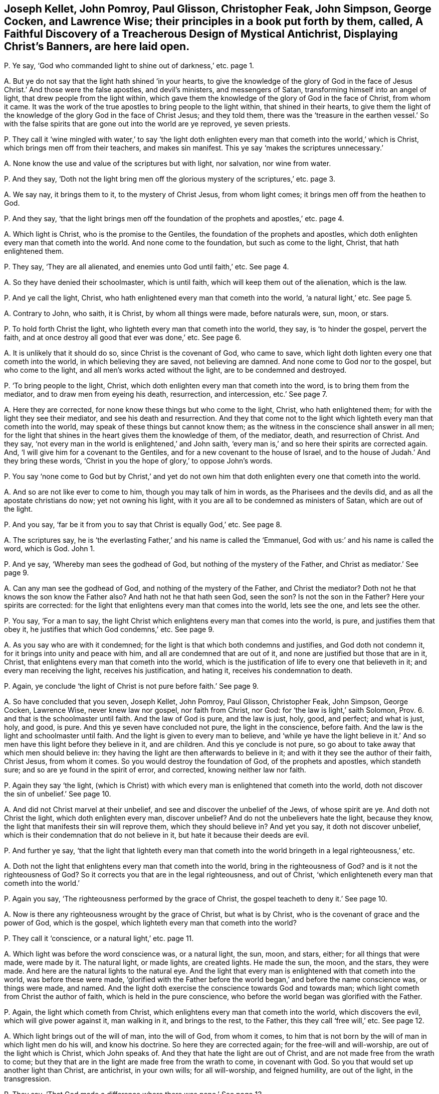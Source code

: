 [#ch-7.style-blurb, short="Faithful Discovery of a Treacherous Design"]
== Joseph Kellet, John Pomroy, Paul Glisson, Christopher Feak, John Simpson, George Cocken, and Lawrence Wise; their principles in a book put forth by them, called, [.book-title]#A Faithful Discovery of a Treacherous Design of Mystical Antichrist, Displaying Christ`'s Banners,# are here laid open.

[.discourse-part]
P+++.+++ Ye say, '`God who commanded light to shine out of darkness,`' etc. page 1.

[.discourse-part]
A+++.+++ But ye do not say that the light hath shined '`in your hearts,
to give the knowledge of the glory of God in the face of
Jesus Christ.`' And those were the false apostles,
and devil`'s ministers, and messengers of Satan,
transforming himself into an angel of light, that drew people from the light within,
which gave them the knowledge of the glory of God in the face of Christ,
from whom it came.
It was the work of the true apostles to bring people to the light within,
that shined in their hearts,
to give them the light of the knowledge of the glory God in the face of Christ Jesus;
and they told them,
there was the '`treasure in the earthen vessel.`' So with the false
spirits that are gone out into the world are ye reproved,
ye seven priests.

[.discourse-part]
P+++.+++ They call it '`wine mingled with water,`' to say '`the light doth enlighten
every man that cometh into the world,`' which is Christ,
which brings men off from their teachers, and makes sin manifest.
This ye say '`makes the scriptures unnecessary.`'

[.discourse-part]
A+++.+++ None know the use and value of the scriptures but with light, nor salvation,
nor wine from water.

[.discourse-part]
P+++.+++ And they say,
'`Doth not the light bring men off the glorious mystery of the scriptures,`' etc. page 3.

[.discourse-part]
A+++.+++ We say nay, it brings them to it, to the mystery of Christ Jesus,
from whom light comes; it brings men off from the heathen to God.

[.discourse-part]
P+++.+++ And they say,
'`that the light brings men off the foundation of
the prophets and apostles,`' etc. page 4.

[.discourse-part]
A+++.+++ Which light is Christ, who is the promise to the Gentiles,
the foundation of the prophets and apostles,
which doth enlighten every man that cometh into the world.
And none come to the foundation, but such as come to the light, Christ,
that hath enlightened them.

[.discourse-part]
P+++.+++ They say, '`They are all alienated, and enemies unto God until faith,`' etc.
See page 4.

[.discourse-part]
A+++.+++ So they have denied their schoolmaster, which is until faith,
which will keep them out of the alienation, which is the law.

[.discourse-part]
P+++.+++ And ye call the light, Christ,
who hath enlightened every man that cometh into the world, '`a natural light,`' etc.
See page 5.

[.discourse-part]
A+++.+++ Contrary to John, who saith, it is Christ, by whom all things were made,
before naturals were, sun, moon, or stars.

[.discourse-part]
P+++.+++ To hold forth Christ the light, who lighteth every man that cometh into the world,
they say, is '`to hinder the gospel, pervert the faith,
and at once destroy all good that ever was done,`' etc.
See page 6.

[.discourse-part]
A+++.+++ It is unlikely that it should do so, since Christ is the covenant of God,
who came to save, which light doth lighten every one that cometh into the world,
in which believing they are saved, not believing are damned.
And none come to God nor to the gospel, but who come to the light,
and all men`'s works acted without the light, are to be condemned and destroyed.

[.discourse-part]
P+++.+++ '`To bring people to the light, Christ,
which doth enlighten every man that cometh into the word,
is to bring them from the mediator, and to draw men from eyeing his death, resurrection,
and intercession, etc.`' See page 7.

[.discourse-part]
A+++.+++ Here they are corrected, for none know these things but who come to the light, Christ,
who hath enlightened them; for with the light they see their mediator,
and see his death and resurrection.
And they that come not to the light which lighteth every man that cometh into the world,
may speak of these things but cannot know them;
as the witness in the conscience shall answer in all men;
for the light that shines in the heart gives them the knowledge of them, of the mediator,
death, and resurrection of Christ.
And they say, '`not every man in the world is enlightened,`' and John saith,
'`every man is,`' and so here their spirits are corrected again.
And, '`I will give him for a covenant to the Gentiles,
and for a new covenant to the house of Israel,
and to the house of Judah.`' And they bring these words,
'`Christ in you the hope of glory,`' to oppose John`'s words.

[.discourse-part]
P+++.+++ You say '`none come to God but by Christ,`' and yet do not own
him that doth enlighten every one that cometh into the world.

[.discourse-part]
A+++.+++ And so are not like ever to come to him, though you may talk of him in words,
as the Pharisees and the devils did, and as all the apostate christians do now;
yet not owning his light, with it you are all to be condemned as ministers of Satan,
which are out of the light.

[.discourse-part]
P+++.+++ And you say, '`far be it from you to say that Christ is equally God,`' etc.
See page 8.

[.discourse-part]
A+++.+++ The scriptures say,
he is '`the everlasting Father,`' and his name is called the '`Emmanuel,
God with us:`' and his name is called the word, which is God.
John 1.

[.discourse-part]
P+++.+++ And ye say, '`Whereby man sees the godhead of God,
but nothing of the mystery of the Father, and Christ as mediator.`' See page 9.

[.discourse-part]
A+++.+++ Can any man see the godhead of God, and nothing of the mystery of the Father,
and Christ the mediator?
Doth not he that knows the son know the Father also?
And hath not he that hath seen God, seen the son?
Is not the son in the Father?
Here your spirits are corrected:
for the light that enlightens every man that comes into the world, lets see the one,
and lets see the other.

[.discourse-part]
P+++.+++ You say, '`For a man to say,
the light Christ which enlightens every man that comes into the world, is pure,
and justifies them that obey it, he justifies that which God condemns,`' etc.
See page 9.

[.discourse-part]
A+++.+++ As you say who are with it condemned;
for the light is that which both condemns and justifies, and God doth not condemn it,
for it brings into unity and peace with him, and all are condemned that are out of it,
and none are justified but those that are in it, Christ,
that enlightens every man that cometh into the world,
which is the justification of life to every one that believeth in it;
and every man receiving the light, receives his justification, and hating it,
receives his condemnation to death.

[.discourse-part]
P+++.+++ Again, ye conclude '`the light of Christ is not pure before faith.`' See page 9.

[.discourse-part]
A+++.+++ So have concluded that you seven, Joseph Kellet, John Pomroy, Paul Glisson,
Christopher Feak, John Simpson, George Cocken, Lawrence Wise, never knew law nor gospel,
nor faith from Christ, nor God: for '`the law is light,`' saith Solomon, Prov. 6.
and that is the schoolmaster until faith.
And the law of God is pure, and the law is just, holy, good, and perfect;
and what is just, holy, and good, is pure.
And this ye seven have concluded not pure, the light in the conscience, before faith.
And the law is the light and schoolmaster until faith.
And the light is given to every man to believe,
and '`while ye have the light believe in it.`' And
so men have this light before they believe in it,
and are children.
And this ye conclude is not pure,
so go about to take away that which men should believe in:
they having the light are then afterwards to believe in it;
and with it they see the author of their faith, Christ Jesus, from whom it comes.
So you would destroy the foundation of God, of the prophets and apostles,
which standeth sure; and so are ye found in the spirit of error, and corrected,
knowing neither law nor faith.

[.discourse-part]
P+++.+++ Again they say '`the light,
(which is Christ) with which every man is enlightened that cometh into the world,
doth not discover the sin of unbelief.`' See page 10.

[.discourse-part]
A+++.+++ And did not Christ marvel at their unbelief,
and see and discover the unbelief of the Jews, of whose spirit are ye.
And doth not Christ the light, which doth enlighten every man, discover unbelief?
And do not the unbelievers hate the light, because they know,
the light that manifests their sin will reprove them, which they should believe in?
And yet you say, it doth not discover unbelief,
which is their condemnation that do not believe in it,
but hate it because their deeds are evil.

[.discourse-part]
P+++.+++ And further ye say,
'`that the light that lighteth every man that cometh into
the world bringeth in a legal righteousness,`' etc.

[.discourse-part]
A+++.+++ Doth not the light that enlightens every man that cometh into the world,
bring in the righteousness of God?
and is it not the righteousness of God?
So it corrects you that are in the legal righteousness, and out of Christ,
'`which enlighteneth every man that cometh into the world.`'

[.discourse-part]
P+++.+++ Again you say, '`The righteousness performed by the grace of Christ,
the gospel teacheth to deny it.`' See page 10.

[.discourse-part]
A+++.+++ Now is there any righteousness wrought by the grace of Christ, but what is by Christ,
who is the covenant of grace and the power of God, which is the gospel,
which lighteth every man that cometh into the world?

[.discourse-part]
P+++.+++ They call it '`conscience, or a natural light,`' etc. page 11.

[.discourse-part]
A+++.+++ Which light was before the word conscience was, or a natural light, the sun, moon,
and stars, either; for all things that were made, were made by it.
The natural light, or made lights, are created lights.
He made the sun, the moon, and the stars, they were made.
And here are the natural lights to the natural eye.
And the light that every man is enlightened with that cometh into the world,
was before these were made,
'`glorified with the Father before the world began,`' and before the name conscience was,
or things were made, and named.
And the light doth exercise the conscience towards God and towards man;
which light cometh from Christ the author of faith, which is held in the pure conscience,
who before the world began was glorified with the Father.

[.discourse-part]
P+++.+++ Again, the light which cometh from Christ,
which enlightens every man that cometh into the world, which discovers the evil,
which will give power against it, man walking in it, and brings to the rest,
to the Father, this they call '`free will,`' etc.
See page 12.

[.discourse-part]
A+++.+++ Which light brings out of the will of man, into the will of God, from whom it comes,
to him that is not born by the will of man in which light men do his will,
and know his doctrine.
So here they are corrected again; for the free-will and will-worship,
are out of the light which is Christ, which John speaks of.
And they that hate the light are out of Christ,
and are not made free from the wrath to come;
but they that are in the light are made free from the wrath to come,
in covenant with God.
So you that would set up another light than Christ, are antichrist, in your own wills;
for all will-worship, and feigned humility, are out of the light, in the transgression.

[.discourse-part]
P+++.+++ They say, '`That God made a difference where there was none.`' See page 13.

[.discourse-part]
A+++.+++ And the apostle said,
'`they were all gone astray.`' And God puts a difference
between the precious and the vile,
judgeth righteously, and respects no man`'s person, and makes a difference in judgment.
And they say, '`God checks and chides the wanderings of his people;`' and yet say,
'`God makes a difference where there is none,`' and you are to be checked and chidden.

[.discourse-part]
P+++.+++ Again they say,
'`The children of God are all their life time found groaning under sin,`' etc. page 14.

[.discourse-part]
A+++.+++ The apostle tells you plainly, He that is born of God doth not commit sin,
neither can he, because the seed of God remains in him: and he keepeth himself,
that the wicked one toucheth him not; and these are made free from sin.
And here the apostle corrects you again; for those are not groaning under sin,
when the wicked one toucheth them not, but these reign over it.

[.discourse-part]
P+++.+++ They say,
'`who put men to the light of the eternal word with which they are enlightened,
put men beside the way of life, and put men beside the way of salvation.`' See page 16.

[.discourse-part]
A+++.+++ None know salvation but by the light which comes from the eternal word,
nor the way of life, which is Christ,
which every man that cometh into the world is enlightened withal,
and so the salvation '`to the ends of the earth.`'

[.discourse-part]
P+++.+++ Again they say, '`that the light that lighteth every man that cometh into the world,
shuts up the kingdom of heaven against men,
and takes away the ministration of the gospel, and destroys the ministry of man,`' etc.
See page 17.

[.discourse-part]
A+++.+++ None come into the kingdom of heaven,
but who come into the light which enlighteneth every man that cometh into the world;
it opens the kingdom of heaven, but it destroys man`'s ministration,
and brings in the ministration of God and the gospel.
And this light ye call '`law,`' or '`works,`' that
enlighteneth every man that cometh into the world,
which he that believeth in hath ceased from his own works, as God did from his,
and comes to the end of the law.

[.discourse-part]
P+++.+++ Again they say, '`The scriptures are the means of faith.`'

[.discourse-part]
A+++.+++ And so have thrown out Christ the author of it, and God the giver;
and the scripture is but the declaration of the saints`' faith,
and it saith men had faith before scripture was, as for instance, Abraham and Enoch.

[.discourse-part]
P+++.+++ Again they say,
'`As for the expected dictating the scriptures by the spirit to us as to the writers,
thereof it is groundless,`' etc.
See p. 18.

[.discourse-part]
A+++.+++ So showing of what spirit you are, who with the true spirit are corrected,
that have the scriptures dictated to you,
but not by the same spirit the prophets and apostles had.

[.discourse-part]
P+++.+++ They say,
'`Instruction in the scriptures is the way of sowing the seed in children,`' etc.

[.discourse-part]
A+++.+++ And the scripture saith, '`The seed is the word,`' and Christ is the seeds-man,
who was before scripture was;
and yet '`it doth no good except they eat the book,`' and so they confute themselves.
And many had the scriptures, who stood against the seeds-man as you do now,
and the devil out of the truth makes a cloak of those things,
who will not feed upon the word.

[.discourse-part]
P+++.+++ So the light which lighteth every man that cometh into the world,
which we say is the covenant of God, they say,
'`That is to break down the enclosed garden.`' See page 20.

[.discourse-part]
A+++.+++ This is that which confounds Babylon the great,
and brings it into remembrance with God, and brings the great whore into judgment.
The light, which is the way into the garden of God, breaks down their enclosed garden,
that have apostatized from the apostles.

[.discourse-part]
P+++.+++ They say, '`that the power to jostle out the form is an error,`' etc.
See page 24.

[.discourse-part]
A+++.+++ It was the apostles`' work to bring from the form into the power,
the substance Christ, which was not an error.
But you being in the error, keep people in forms out of the power,
and so not in the apostles`' work.

[.discourse-part]
P+++.+++ Again they here say, '`It is blasphemy to say God is in all,`' etc.
See page 30.

[.discourse-part]
A+++.+++ And the apostle saith, '`God over all, through all, and in you all,
blessed forever.`' Ephes.
4.

[.discourse-part]
P+++.+++ They say, '`It is not a transgression if men pray not, nor preach for many days,
weeks, and months together, though necessity is laid upon them,`' etc.
See page 32.

[.discourse-part]
A+++.+++ Contrary to Christ`'s command,
who bid them '`watch and pray.`' And contrary to the apostle`'s doctrine, who said,
'`Woe be unto him if he did not preach the gospel.`'
Where there comes a woe there is transgression:
so likewise where Christ`'s doctrine is denied.
And the apostle said,
'`Pray always,`' but '`without wrath and doubtings;`' and '`lifting up
holy hands,`' and '`pray for enemies.`' But you pray in the wrath,
and hands full of blood, and persecute Friends, as your jails may witness; so,
as pastor Eaton saith, '`you never heard the voice of God.`' And Micah said,
'`Night is upon priest and prophets, that divine for money,
and preach peace to the people, if they put into their mouths, if not,
they prepare war against them.`' Such have no answer from God.

[.discourse-part]
P+++.+++ They say, '`that apparel is for distinction of qualities of persons,`' etc.
See page 36.

[.discourse-part]
A+++.+++ That is but in the world; for that which distinguisheth persons is the word,
the person of Christ from the persons of Adam in the fall,
and who are in the transgression, and who are out of it,
and who are vessels of honour and dishonour; and your wearing of gold and costly apparel,
distinguisheth you from the apostles`' doctrine.
And the holy women of old who were honourable, it was not the apparel that made them so,
but the hidden man of the heart, which was of great price with the.
Lord; these were brought to do the commands of God.
That honour which is in the world for clothes and respect, God will stain,
which stands in the lust of the eye, and the pride of life, and the lust of the flesh,
and there stands the world`'s honour, in transgression.

[.discourse-part]
P+++.+++ They say, '`It is most true, the Jew inward desires not the praise of men,`' etc.
See page 38.

[.discourse-part]
A+++.+++ Then all that desire the praise of men, and respect to persons,
are not the Jews inward by their own conclusion, but the Jew outward.
And so, priests, judge your work and fruit, how many Jews outward you have begotten;
for that which begets the Jew outward,
which hath the praise of men and respecting of persons, is the outward Jew;
and that which begets the inward Jew, is the Jew within, who hath his praise of God;
and Christ who was the king of the Jews, was not a respecter of persons.

[.discourse-part]
P+++.+++ Again they say,
'`It was not Christ`'s command to give your coats
to the next beggar that asketh them.`' See page 42.

[.discourse-part]
A+++.+++ The scriptures say, '`He that hath two coats,
let him give to him that hath none;`' and the rich will give to the rich,
and thus they affront the scriptures.
God gives wisdom how to distribute, and to whom to distribute,
and how to honour the Lord with the substance;
and so you show yourselves ignorant of Christ`'s doctrine,
in letting so many poor beg at your doors and in the streets,
and yet you will have boot-hose-tops, and double cuffs, and ribands about you,
who are more like stage-players than ministers,
and are not like to give your coat to the next beggar; which double cuffs,
and boot-hose-tops, and ribands,
you have got for tithes of poor people that have hardly a coat to put on;
but they that obey Christ`'s command, that have two coats give to him that hath none.

[.discourse-part]
P+++.+++ Again they say, '`The son of man is not come;
and these are false prophets and false Christs who say he is come.`' See page 43.

[.discourse-part]
A+++.+++ And so they call John a false prophet, who tells that the son of God was come.
1 John 5:`''`For we know that the son of God is come,
and hath given us an understanding.`' And you are
the false prophets and antichrists in the world,
that deny Christ come in the flesh.

Again we say, you are them that come not in by the door,
who draw people from the teachings of God,
from the '`light that doth enlighten every man that cometh into the world.`'

[.discourse-part]
P+++.+++ And you tell them '`it is natural.`' See page 43.

[.discourse-part]
A+++.+++ The light is the door,
'`which doth enlighten every man that cometh into the world;`'
but ye blind Sodomites are groping for the door,
but cannot find it, raging without, and would kill the just who are in the light,
which is the door.
And all are blind, though they say they see,
that do not see the light '`which lighteneth every man that
cometh into the world,`' by whom the world was made.

[.discourse-part]
P+++.+++ Ye say, '`The apostles went out of their own nation without money or two coats,
without a bag either,`' etc.
See page 44.

[.discourse-part]
A+++.+++ Which of all of you in your own nation goes without your stipend, or augmentations,
tithes, or glebe lands?
which of you all will go into your own nation without this?
So not going,
have ye not all judged yourselves by the apostles`' practice which ye speak of?
and with your own words?

[.discourse-part]
P+++.+++ And ye say, '`That the greatest part of the persecution in the nation is ceased,`' etc.

[.discourse-part]
A+++.+++ Ye say so that to persecution are turned,
whose persecuting fruits have been seen more within these late years,
than for several scores, nay these hundred years past;
and you are turned the persecutors of them that will
not put into your mouths that you do no work for,
and for speaking to you, as your jails bears witness.

[.discourse-part]
P+++.+++ Again they say,
'`To be called of men master,`' (and so transgress Christ`'s
command,) '`is but a civil respect to their public employment.`'

[.discourse-part]
A+++.+++ Pharisee-like have they showed that they condemn Christ`'s commands,
and unlike ministers of him, but antichrists, that condemn Christ`'s command,
and call it '`a civil respect in their employments.`' For you do not read of Mr. Paul,
and Mr. Peter, etc.

[.discourse-part]
P+++.+++ Again they say, '`That is it which makes many ears to tingle, and is a desolation,
to say God is coming to teach his people himself,
and to redeem them from all their teachers,`' etc.
See page 47.

[.discourse-part]
A+++.+++ Now are the prophets fulfilling,
'`They shall not need every man to teach his neighbour`' or his brother.
Now are people coming to hear the son, who is the salvation to the ends of the earth,
God`'s covenant.
Now is that coming which shall make your ears tingle;
and now are people come to the anointing,
that they '`need not any man to teach them.`' Now are people
ceasing from men whose breath is in their nostrils,
and looking to Christ the Lord, the salvation to the ends of the earth.

[.discourse-part]
P+++.+++ Again they say, '`that Satan, transformed into an angel of light,
is helping on good motions and fair compliances with rules of right,
to an ill end.`' See page 49.

[.discourse-part]
A+++.+++ That is like your doctrine, that Satan should make use of good motions,
and fair compliances with rules of right!
The rule of right and the good are out of his power.

[.discourse-part]
P+++.+++ Again they say, '`Why may not Satan help on mortification,`' etc.
See page 53.

[.discourse-part]
A+++.+++ Nay, that which mortifies is out of the power of Satan; that goes against his power,
and brings down to the death of Christ and his resurrection,
which they that are out of mortification know not.

[.discourse-part]
P+++.+++ And the persecutors, when they have persecuted the children of light,
'`which light enlightens every man that comes into the world,`' say,
'`they expose themselves to suffering.`'

[.discourse-part]
A+++.+++ And this light is it which torments them.
So striking at the light, they strike at the foundation,
as we find these seven men`'s work is to strike at the light, the foundation,
Christ Jesus, so are Satan`'s ministers.
And abundance of lies is their book stuffed with, which are not worth mentioning,
which will turn upon themselves;
in the day of fire and judgments they shall feel their works:
in their conscience the witness shall answer.
They that prison the just in themselves,
turn against them that are in the covenant of light,
where the prisoner shows himself forth; for there is no persecution in the general,
but men have first stopped their ears against that of God within them,
and gone from the truth in their own particulars,
then they turn against them that are in it; and such were always said to be of the devil,
doing his work, out of the truth.
